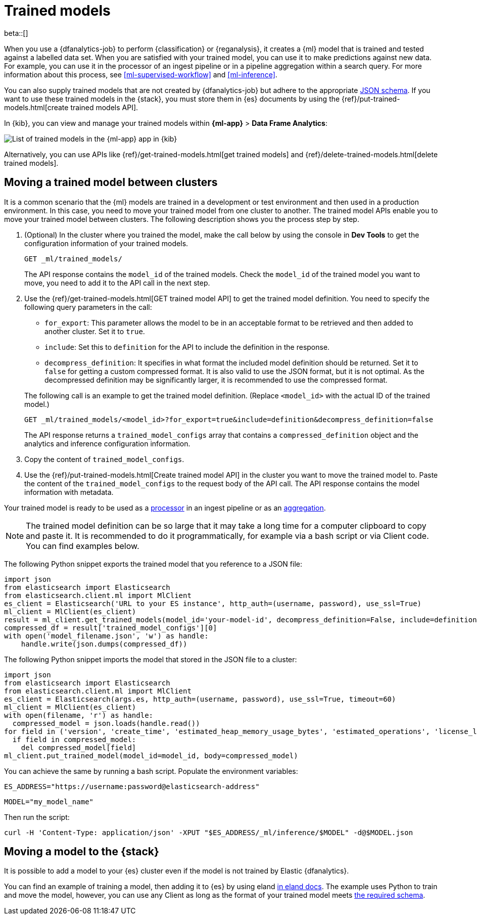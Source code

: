 [role="xpack"]
[[ml-trained-models]]
= Trained models

beta::[]

When you use a {dfanalytics-job} to perform {classification} or {reganalysis},
it creates a {ml} model that is trained and tested against a labelled data set.
When you are satisfied with your trained model, you can use it to make
predictions against new data. For example, you can use it in the processor of
an ingest pipeline or in a pipeline aggregation within a search query. For more
information about this process, see <<ml-supervised-workflow>> and
<<ml-inference>>.

You can also supply trained models that are not created by {dfanalytics-job} but
adhere to the appropriate 
https://github.com/elastic/ml-json-schemas[JSON schema]. If you want to use 
these trained models in the {stack}, you must store them in {es} documents by 
using the {ref}/put-trained-models.html[create trained models API].

In {kib}, you can view and manage your trained models within *{ml-app}* > *Data 
Frame Analytics*:

[role="screenshot"]
image::images/trained-model-management.png["List of trained models in the {ml-app} app in {kib}"]

Alternatively, you can use APIs like 
{ref}/get-trained-models.html[get trained models] and
{ref}/delete-trained-models.html[delete trained models].


[discrete]
[[move-between-clusters]]
== Moving a trained model between clusters

It is a common scenario that the {ml} models are trained in a development or 
test environment and then used in a production environment. In this case, you 
need to move your trained model from one cluster to another. The trained model 
APIs enable you to move your trained model between clusters. The following 
description shows you the process step by step.

1. (Optional) In the cluster where you trained the model, make the call below by 
using the console in **Dev Tools** to get the configuration information of your 
trained models.
+
--

[source,console]
--------------------------------------------------
GET _ml/trained_models/
--------------------------------------------------
// TEST[skip:setup kibana sample data]

The API response contains the `model_id` of the trained models. Check the 
`model_id` of the trained model you want to move, you need to add it to the API 
call in the next step.
--

2. Use the {ref}/get-trained-models.html[GET trained model API] to get the 
trained model definition. You need to specify the following query parameters in 
the call:
+
--
* `for_export`: This parameter allows the model to be in an acceptable format to 
be retrieved and then added to another cluster. Set it to `true`.

* `include`: Set this to `definition` for the API to include the definition in 
the response.

* `decompress_definition`: It specifies in what format the included model 
definition should be returned. Set it to `false` for getting a custom compressed 
format. It is also valid to use the JSON format, but it is not optimal. As the 
decompressed definition may be significantly larger, it is recommended to use 
the compressed format.
   
The following call is an example to get the trained model definition. (Replace 
`<model_id>` with the actual ID of the trained model.)

[source,console]
--------------------------------------------------
GET _ml/trained_models/<model_id>?for_export=true&include=definition&decompress_definition=false
--------------------------------------------------
// TEST[skip:setup kibana sample data]

The API response returns a `trained_model_configs` array that contains a 
`compressed_definition` object and the analytics and inference configuration 
information.
--

3. Copy the content of `trained_model_configs`.

4. Use the {ref}/put-trained-models.html[Create trained model API] in the 
cluster you want to move the trained model to. Paste the content of the 
`trained_model_configs` to the request body of the API call. The API response 
contains the model information with metadata.

Your trained model is ready to be used as a <<ml-inference-processor,processor>> 
in an ingest pipeline or as an <<ml-inference-aggregation,aggregation>>.

[NOTE]
--
The trained model definition can be so large that it may take a long time for a 
computer clipboard to copy and paste it. It is recommended to do it 
programmatically, for example via a bash script or via Client code. You can find 
examples below.
--

The following Python snippet exports the trained model that you reference to a 
JSON file:

[source, py]
--------------------------------------------------
import json
from elasticsearch import Elasticsearch
from elasticsearch.client.ml import MlClient
es_client = Elasticsearch('URL to your ES instance', http_auth=(username, password), use_ssl=True)
ml_client = MlClient(es_client)
result = ml_client.get_trained_models(model_id='your-model-id', decompress_definition=False, include=definition)
compressed_df = result['trained_model_configs'][0]
with open('model_filename.json', 'w') as handle:
    handle.write(json.dumps(compressed_df))
--------------------------------------------------
// NOTCONSOLE


The following Python snippet imports the model that stored in the JSON file to 
a cluster:

[source, py]
--------------------------------------------------
import json
from elasticsearch import Elasticsearch
from elasticsearch.client.ml import MlClient
es_client = Elasticsearch(args.es, http_auth=(username, password), use_ssl=True, timeout=60)
ml_client = MlClient(es_client)
with open(filename, 'r') as handle:
  compressed_model = json.loads(handle.read())
for field in ('version', 'create_time', 'estimated_heap_memory_usage_bytes', 'estimated_operations', 'license_level', 'id','created_by'):
  if field in compressed_model:
    del compressed_model[field]
ml_client.put_trained_model(model_id=model_id, body=compressed_model)
--------------------------------------------------
// NOTCONSOLE


You can achieve the same by running a bash script. Populate the environment 
variables:

`ES_ADDRESS="https://username:password@elasticsearch-address"`

`MODEL="my_model_name"`


Then run the script:

[source, bash]
--------------------------------------------------
curl -H 'Content-Type: application/json' -XPUT "$ES_ADDRESS/_ml/inference/$MODEL" -d@$MODEL.json
--------------------------------------------------
// NOTCONSOLE


[discrete]
[[move-trained-model-to-es]]
== Moving a model to the {stack}

It is possible to add a model to your {es} cluster even if the model is not 
trained by Elastic {dfanalytics}.

You can find an example of training a model, then adding it to {es} by using 
eland 
https://eland.readthedocs.io/en/latest/examples/introduction_to_eland_webinar.html#Machine-Learning-Demo[in eland docs].
The example uses Python to train and move the model, however, you can use any 
Client as long as the format of your trained model meets 
https://github.com/elastic/ml-json-schemas[the required schema].


// This blog post is a step by step description of how to create a random forest 
// classifier {ml} model outside of {es} by using Python, load it into {es}, then 
// operationalize it with ingest pipelines.
